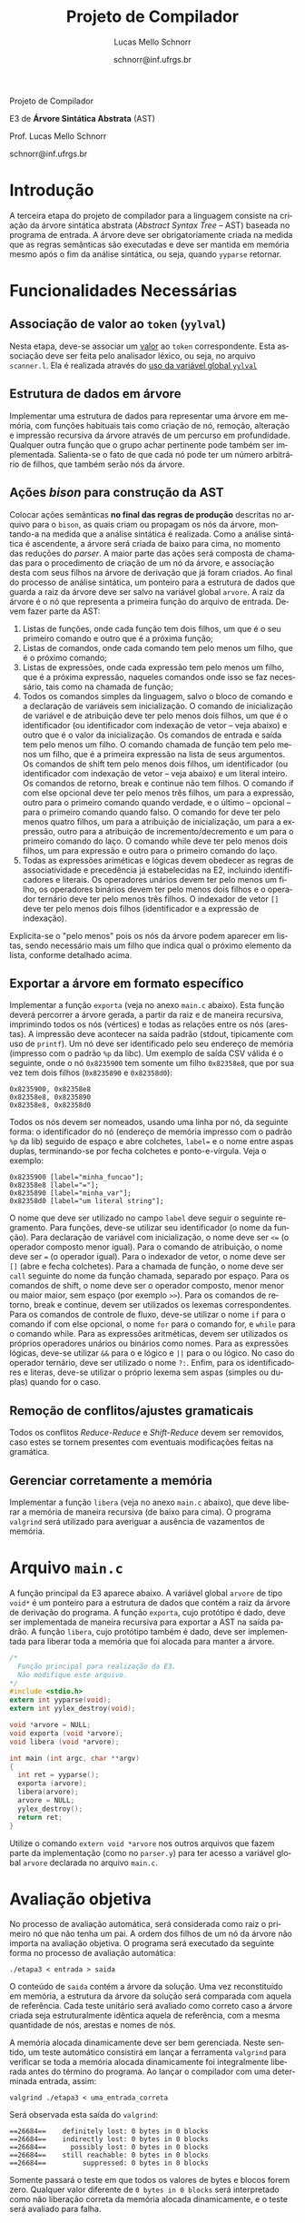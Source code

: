 # -*- coding: utf-8 -*-
# -*- mode: org -*-

#+Title: Projeto de Compilador
#+Author: Lucas Mello Schnorr
#+Date: schnorr@inf.ufrgs.br
#+Language: pt-br

#+LATEX_CLASS: article
#+LATEX_CLASS_OPTIONS: [11pt, twocolumn, a4paper]
#+LATEX_HEADER: \input{org-babel.tex}

#+OPTIONS: toc:nil title:nil
#+STARTUP: overview indent
#+TAGS: Lucas(L) noexport(n) deprecated(d)
#+EXPORT_SELECT_TAGS: export
#+EXPORT_EXCLUDE_TAGS: noexport

#+latex: {\Large
#+latex: \noindent
Projeto de Compilador

#+latex: \noindent
E3 de *Árvore Sintática Abstrata* (AST)
#+latex: }
#+latex: \bigskip

#+latex: \noindent
Prof. Lucas Mello Schnorr

#+latex: \noindent
schnorr@inf.ufrgs.br
* Introdução

A terceira etapa do projeto de compilador para a linguagem consiste na
criação da árvore sintática abstrata (/Abstract Syntax Tree/
-- AST) baseada no programa de entrada. A árvore deve ser
obrigatoriamente criada na medida que as regras semânticas são
executadas e deve ser mantida em memória mesmo após o fim da análise
sintática, ou seja, quando =yyparse= retornar.
#  A árvore deve ser impressa na tela após a análise sintática. O
#  conteúdo impresso deve ser semanticamente idêntico ao programa
#  fornecido na entrada do compilador.

* Funcionalidades Necessárias
** Associação de valor ao =token= (=yylval=)

Nesta etapa, deve-se associar um _valor_ ao =token= correspondente. Esta
associação deve ser feita pelo analisador léxico, ou seja, no arquivo
=scanner.l=. Ela é realizada através do [[http://www.gnu.org/software/bison/manual/html_node/Token-Values.html][uso da variável global =yylval=]]
[1] que é usada pelo =flex= para dar um ``valor'' ao =token=, além da
constante inteira (como aquelas listadas no arquivo =tokens.h= na etapa
1 e no arquivo =parser.y= a partir da etapa 2) que é habitualmente
retornada pelo analisador léxico. Como esta variável global pode ser
configurada com a diretiva =%union=, sugere-se o uso do campo com o nome
=valor_lexico= para a associação. Portanto, a associação deverá ser
feita através de uma atribuição para a variável =yylval.valor_lexico=. O
tipo do =valor_lexico= (e por consequência o valor que será retido) deve
ser uma estrutura de dados que contém os seguintes campos: (a) número
da linha onde apareceu o lexema; (b) tipo do token (palavras
reservadas, caracteres especiais, operadores compostos,
identificadores, e literais); (c) valor do token.

O valor do token deve ser uma cadeia de caracteres (duplicada com
=strdup= a partir de =yytext=) para todos os tipos de tokens salvo para os
literais, que devem ter um tratamento especial. No caso dos literais,
o /valor do token/ deve ser convertido para o tipo apropriado (inteiro
=int=, ponto-flutuante =float=, caractere =char=, booleano =bool= (ou =int=) ou
cadeia de caracteres =char*=).  A conversão deve ser feita utilizando
funções tais como =atoi=, no caso de números inteiros, e =atof=, no caso
de ponto-flutuantes. Os tipos caractere e cadeia de caracteres não
devem conter aspas (simples ou duplas) no campo valor (e devem ser
duplicados com =strdup=). Uma forma de implementar o /valor do token/ para
literais é utilizar dois campos: um /tipo de literal/ e o valor
associado a ele através de uma construção =union= da linguagem C.

** Estrutura de dados em árvore

Implementar uma estrutura de dados para representar uma árvore em
memória, com funções habituais tais como criação de nó, remoção,
alteração e impressão recursiva da árvore através de um percurso em
profundidade. Qualquer outra função que o grupo achar pertinente pode
também ser implementada. Salienta-se o fato de que cada nó pode ter
um número arbitrário de filhos, que também serão nós da árvore.

** Ações /bison/ para construção da AST

Colocar ações semânticas *no final das regras de produção* descritas no
arquivo para o =bison=, as quais criam ou propagam os nós da árvore,
montando-a na medida que a análise sintática é realizada. Como a
análise sintática é ascendente, a árvore será criada de baixo para
cima, no momento das reduções do /parser/. A maior parte das ações será
composta de chamadas para o procedimento de criação de um nó da
árvore, e associação desta com seus filhos na árvore de derivação que
já foram criados. Ao final do processo de análise sintática, um
ponteiro para a estrutura de dados que guarda a raiz da árvore deve
ser salvo na variável global =arvore=. A raiz da árvore é o nó que
representa a primeira função do arquivo de entrada.
Devem fazer parte da AST:

1. Listas de funções, onde cada função tem dois filhos, um que é o seu
   primeiro comando e outro que é a próxima função;
2. Listas de comandos, onde cada comando tem pelo menos um filho, que
   é o próximo comando;
3. Listas de expressões, onde cada expressão tem pelo menos um filho,
   que é a próxima expressão, naqueles comandos onde isso se faz
   necessário, tais como na chamada de função;
4. Todos os comandos simples da linguagem, salvo o bloco de comando e
   a declaração de variáveis sem inicialização. O comando de
   inicialização de variável e de atribuição deve ter pelo menos dois
   filhos, um que é o identificador (ou identificador com indexação de
   vetor -- veja abaixo) e outro que é o valor da inicialização. Os
   comandos de entrada e saída tem pelo menos um filho. O comando
   chamada de função tem pelo menos um filho, que é a primeira
   expressão na lista de seus argumentos. Os comandos de shift tem
   pelo menos dois filhos, um identificador (ou identificador com
   indexação de vetor -- veja abaixo) e um literal inteiro. Os
   comandos de retorno, break e continue não tem filhos. O comando if
   com else opcional deve ter pelo menos três filhos, um para a
   expressão, outro para o primeiro comando quando verdade, e o último
   -- opcional -- para o primeiro comando quando falso. O comando for
   deve ter pelo menos quatro filhos, um para a atribuição de
   inicialização, um para a expressão, outro para a atribuição de
   incremento/decremento e um para o primeiro comando do laço. O
   comando while deve ter pelo menos dois filhos, um para expressão e
   outro para o primeiro comando do laço.
5. Todas as expressões ariméticas e lógicas devem obedecer as regras de
   associatividade e precedência já estabelecidas na E2, incluindo
   identificadores e literais. Os operadores unários devem ter pelo
   menos um filho, os operadores binários devem ter pelo menos dois
   filhos e o operador ternário deve ter pelo menos três filhos. O
   indexador de vetor ~[]~ deve ter pelo menos dois filhos
   (identificador e a expressão de indexação).

Explicita-se o "pelo menos" pois os nós da árvore podem aparecer em
listas, sendo necessário mais um filho que indica qual o próximo
elemento da lista, conforme detalhado acima.

** Exportar a árvore em formato específico

Implementar a função ~exporta~ (veja no anexo ~main.c~ abaixo). Esta
função deverá percorrer a árvore gerada, a partir da raiz e de maneira
recursiva, imprimindo todos os nós (vértices) e todas as relações
entre os nós (arestas). A impressão deve acontecer na saída padrão
(stdout, tipicamente com uso de ~printf~). Um nó deve ser identificado
pelo seu endereço de memória (impresso com o padrão ~%p~ da libc). Um
exemplo de saída CSV válida é o seguinte, onde o nó ~0x8235900~ tem
somente um filho ~0x82358e8~, que por sua vez tem dois filhos (~0x8235890~
e ~0x82358d0~):

#+BEGIN_EXAMPLE
0x8235900, 0x82358e8
0x82358e8, 0x8235890
0x82358e8, 0x82358d0
#+END_EXAMPLE

#+latex: \noindent

Todos os nós devem ser nomeados, usando uma linha por nó, da seguinte
forma: o identificador do nó (endereço de memória impresso com o
padrão ~%p~ da lib) seguido de espaço e abre colchetes, ~label=~ e o nome
entre aspas duplas, terminando-se por fecha colchetes e
ponto-e-vírgula. Veja o exemplo:

#+BEGIN_EXAMPLE
0x8235900 [label="minha_funcao"];
0x82358e8 [label="="];
0x8235890 [label="minha_var"];
0x82358d0 [label="um literal string"];
#+END_EXAMPLE

O nome que deve ser utilizado no campo ~label~ deve seguir o seguinte
regramento. Para funções, deve-se utilizar seu identificador (o nome
da função). Para declaração de variável com inicialização, o nome deve
ser ~<=~ (o operador composto menor igual). Para o comando de
atribuição, o nome deve ser ~=~ (o operador igual). Para o indexador de
vetor, o nome deve ser ~[]~ (abre e fecha colchetes). Para a chamada de
função, o nome deve ser ~call~ seguinte do nome da função chamada,
separado por espaço. Para os comandos de shift, o nome deve ser o
operador composto, menor menor ou maior maior, sem espaço (por exemplo
~>>~). Para os comandos de retorno, break e continue, devem ser
utilizados os lexemas correspondentes. Para os comandos de controle de
fluxo, deve-se utilizar o nome ~if~ para o comando if com else opcional,
o nome ~for~ para o comando for, e ~while~ para o comando while. Para as
expressões aritméticas, devem ser utilizados os próprios operadores
unários ou binários como nomes. Para as expressões lógicas, deve-se
utilizar ~&&~ para o e lógico e ~||~ para o ou lógico. No caso do operador
ternário, deve ser utilizado o nome ~?:~. Enfim, para os
identificadores e literas, deve-se utilizar o próprio lexema sem aspas
(simples ou duplas) quando for o caso.

** Remoção de conflitos/ajustes gramaticais

Todos os conflitos /Reduce-Reduce/ e /Shift-Reduce/ devem ser removidos,
caso estes se tornem presentes com eventuais modificações feitas na
gramática.

** Gerenciar corretamente a memória

Implementar a função =libera= (veja no anexo =main.c= abaixo), que deve
liberar a memória de maneira recursiva (de baixo para cima). O
programa =valgrind= será utilizado para averiguar a ausência de
vazamentos de memória.

#+latex: %\onecolumn
#+latex: \appendix

* Arquivo =main.c=

A função principal da E3 aparece abaixo. A variável global =arvore= de
tipo =void*= é um ponteiro para a estrutura de dados que contém a raiz
da árvore de derivação do programa. A função =exporta=, cujo protótipo é
dado, deve ser implementada de maneira recursiva para exportar a AST
na saída padrão. A função =libera=, cujo protótipo também é dado, deve
ser implementada para liberar toda a memória que foi alocada para
manter a árvore.

#+latex: {\scriptsize
#+BEGIN_SRC C :tangle main.c
/*
  Função principal para realização da E3.
  Não modifique este arquivo.
*/
#include <stdio.h>
extern int yyparse(void);
extern int yylex_destroy(void);

void *arvore = NULL;
void exporta (void *arvore);
void libera (void *arvore);

int main (int argc, char **argv)
{
  int ret = yyparse(); 
  exporta (arvore);
  libera(arvore);
  arvore = NULL;
  yylex_destroy();
  return ret;
}
#+END_SRC
#+latex: }

Utilize o comando =extern void *arvore= nos outros arquivos que fazem
parte da implementação (como no =parser.y=) para ter acesso a variável
global =arvore= declarada no arquivo =main.c=.

* Avaliação objetiva

No processo de avaliação automática, será considerada como raiz o
primeiro nó que não tenha um pai.  A ordem dos filhos de um nó da
árvore não importa na avaliação objetiva. O programa será executado da
seguinte forma no processo de avaliação automática:

#+BEGIN_EXAMPLE
./etapa3 < entrada > saida
#+END_EXAMPLE

#+latex: \noindent
O conteúdo de ~saida~ contém a árvore da solução. Uma vez reconstituído
em memória, a estrutura da árvore da solução será comparada com aquela
de referência. Cada teste unitário será avaliado como correto caso a
árvore criada seja estruturalmente idêntica aquela de referência, com
a mesma quantidade de nós, arestas e nomes de nós.

A memória alocada dinamicamente deve ser bem gerenciada. Neste
sentido, um teste automático consistirá em lançar a ferramenta
~valgrind~ para verificar se toda a memória alocada dinamicamente foi
integralmente liberada antes do término do programa.  Ao lançar o
compilador com uma determinada entrada, assim:

#+begin_src shell :results output
valgrind ./etapa3 < uma_entrada_correta
#+end_src

Será observada esta saída do ~valgrind~:

#+latex: {\scriptsize
#+BEGIN_EXAMPLE
==26684==    definitely lost: 0 bytes in 0 blocks
==26684==    indirectly lost: 0 bytes in 0 blocks
==26684==      possibly lost: 0 bytes in 0 blocks
==26684==    still reachable: 0 bytes in 0 blocks
==26684==         suppressed: 0 bytes in 0 blocks
#+END_EXAMPLE
#+latex: }

Somente passará o teste em que todos os valores de bytes e blocos
forem zero. Qualquer valor diferente de ~0 bytes in 0 blocks~ será
interpretado como não liberação correta da memória alocada
dinamicamente, e o teste será avaliado para falha.

* Sobre a Árvore Sintática Abstrata

A árvore sintática abstrata, do inglês /Abstract Syntax Tree/ (AST), é
uma árvore n-ária onde os nós folha representam os tokens presentes no
programa fonte, os nós intermediários são utilizados para criar uma
hierarquia que condiz com as regras sintáticas, e a raiz representa o
programa inteiro, ou a primeira função do programa.  Essa árvore se
inspira nas derivações do analisador sintático, tornando mais fáceis
as etapas posteriores de verificação semântica e síntese de código.

A árvore é abstrata (quando comparada a árvore de derivação gramatical
completa) porque não detalha todas as derivações gramaticais para uma
entrada dada.  Tipicamente são omitidas derivações intermediárias onde
um símbolo não terminal gera somente um outro símbolo terminal, tokens
que são palavras reservadas, e todos os símbolos de sincronismo ou
identificação do código, os quais estão implícitos na estrutura
hierárquica criada. São mantidos somente os nós fundamentais para
manter a semântica da entrada. A estrutura do nível de detalhamento de
uma AST pode depender das escolhas de projeto de um compilador.

Os nós da árvore são frequentemente de =tipos= relacionados aos símbolos
não terminais, ou a nós que representam operações diferentes, no caso
das expressões. É importante notar que normalmente as declarações de
tipos e variáveis são omitidas da AST, pois estas construções
linguísticas não geram código, salvo nas situações onde as variáveis
declaradas devem ser inicializadas.
